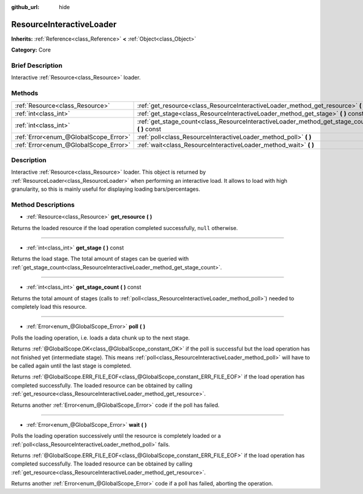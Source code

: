 :github_url: hide

.. Generated automatically by doc/tools/makerst.py in Godot's source tree.
.. DO NOT EDIT THIS FILE, but the ResourceInteractiveLoader.xml source instead.
.. The source is found in doc/classes or modules/<name>/doc_classes.

.. _class_ResourceInteractiveLoader:

ResourceInteractiveLoader
=========================

**Inherits:** :ref:`Reference<class_Reference>` **<** :ref:`Object<class_Object>`

**Category:** Core

Brief Description
-----------------

Interactive :ref:`Resource<class_Resource>` loader.

Methods
-------

+---------------------------------------+--------------------------------------------------------------------------------------------------+
| :ref:`Resource<class_Resource>`       | :ref:`get_resource<class_ResourceInteractiveLoader_method_get_resource>` **(** **)**             |
+---------------------------------------+--------------------------------------------------------------------------------------------------+
| :ref:`int<class_int>`                 | :ref:`get_stage<class_ResourceInteractiveLoader_method_get_stage>` **(** **)** const             |
+---------------------------------------+--------------------------------------------------------------------------------------------------+
| :ref:`int<class_int>`                 | :ref:`get_stage_count<class_ResourceInteractiveLoader_method_get_stage_count>` **(** **)** const |
+---------------------------------------+--------------------------------------------------------------------------------------------------+
| :ref:`Error<enum_@GlobalScope_Error>` | :ref:`poll<class_ResourceInteractiveLoader_method_poll>` **(** **)**                             |
+---------------------------------------+--------------------------------------------------------------------------------------------------+
| :ref:`Error<enum_@GlobalScope_Error>` | :ref:`wait<class_ResourceInteractiveLoader_method_wait>` **(** **)**                             |
+---------------------------------------+--------------------------------------------------------------------------------------------------+

Description
-----------

Interactive :ref:`Resource<class_Resource>` loader. This object is returned by :ref:`ResourceLoader<class_ResourceLoader>` when performing an interactive load. It allows to load with high granularity, so this is mainly useful for displaying loading bars/percentages.

Method Descriptions
-------------------

.. _class_ResourceInteractiveLoader_method_get_resource:

- :ref:`Resource<class_Resource>` **get_resource** **(** **)**

Returns the loaded resource if the load operation completed successfully, ``null`` otherwise.

----

.. _class_ResourceInteractiveLoader_method_get_stage:

- :ref:`int<class_int>` **get_stage** **(** **)** const

Returns the load stage. The total amount of stages can be queried with :ref:`get_stage_count<class_ResourceInteractiveLoader_method_get_stage_count>`.

----

.. _class_ResourceInteractiveLoader_method_get_stage_count:

- :ref:`int<class_int>` **get_stage_count** **(** **)** const

Returns the total amount of stages (calls to :ref:`poll<class_ResourceInteractiveLoader_method_poll>`) needed to completely load this resource.

----

.. _class_ResourceInteractiveLoader_method_poll:

- :ref:`Error<enum_@GlobalScope_Error>` **poll** **(** **)**

Polls the loading operation, i.e. loads a data chunk up to the next stage.

Returns :ref:`@GlobalScope.OK<class_@GlobalScope_constant_OK>` if the poll is successful but the load operation has not finished yet (intermediate stage). This means :ref:`poll<class_ResourceInteractiveLoader_method_poll>` will have to be called again until the last stage is completed.

Returns :ref:`@GlobalScope.ERR_FILE_EOF<class_@GlobalScope_constant_ERR_FILE_EOF>` if the load operation has completed successfully. The loaded resource can be obtained by calling :ref:`get_resource<class_ResourceInteractiveLoader_method_get_resource>`.

Returns another :ref:`Error<enum_@GlobalScope_Error>` code if the poll has failed.

----

.. _class_ResourceInteractiveLoader_method_wait:

- :ref:`Error<enum_@GlobalScope_Error>` **wait** **(** **)**

Polls the loading operation successively until the resource is completely loaded or a :ref:`poll<class_ResourceInteractiveLoader_method_poll>` fails.

Returns :ref:`@GlobalScope.ERR_FILE_EOF<class_@GlobalScope_constant_ERR_FILE_EOF>` if the load operation has completed successfully. The loaded resource can be obtained by calling :ref:`get_resource<class_ResourceInteractiveLoader_method_get_resource>`.

Returns another :ref:`Error<enum_@GlobalScope_Error>` code if a poll has failed, aborting the operation.

